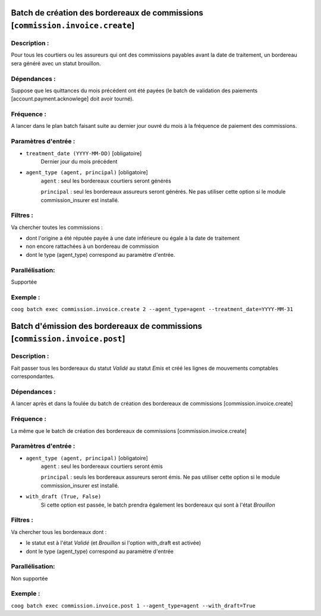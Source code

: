 Batch de création des bordereaux de commissions [``commission.invoice.create``]
===============================================================================

Description :
-------------
Pour tous les courtiers ou les assureurs qui ont des commissions payables avant
la date de traitement, un bordereau sera généré avec un statut brouillon.


Dépendances :
-------------
Suppose que les quittances du mois précédent ont été payées (le batch de validation des paiements [account.payment.acknowlege] doit avoir tourné).

Fréquence :
-----------
A lancer dans le plan batch faisant suite au dernier jour ouvré du mois à la fréquence de paiement des commissions.


Paramètres d'entrée :
---------------------
- ``treatment_date (YYYY-MM-DD)`` [obligatoire]
   Dernier jour du mois précédent

- ``agent_type (agent, principal)`` [obligatoire]
   ``agent`` : seul les bordereaux courtiers seront générés

   ``principal`` : seul les bordereaux assureurs seront générés. Ne pas utiliser cette option si le module commission_insurer est installé.

Filtres :
---------
Va chercher toutes les commissions :

- dont l'origine a été réputée payée à une date inférieure ou égale à la date de traitement
- non encore rattachées à un bordereau de commission
- dont le type (agent_type) correspond au paramètre d'entrée.

Parallélisation:
----------------
Supportée

Exemple :
---------
``coog batch exec commission.invoice.create 2 --agent_type=agent --treatment_date=YYYY-MM-31``



Batch d'émission des bordereaux de commissions [``commission.invoice.post``]
============================================================================


Description :
-------------
Fait passer tous les bordereaux du statut *Validé* au statut *Emis* et créé les lignes de
mouvements comptables correspondantes.

Dépendances :
-------------
A lancer après et dans la foulée du batch de création des bordereaux de commissions [commission.invoice.create]

Fréquence :
-----------
La même que le batch de création des bordereaux de commissions [commission.invoice.create]

Paramètres d'entrée :
---------------------

- ``agent_type (agent, principal)`` [obligatoire]
   ``agent`` : seul les bordereaux courtiers seront émis

   ``principal`` : seuls les bordereaux assureurs seront émis. Ne pas utiliser cette option si le module commission_insurer est installé.

- ``with_draft (True, False)``
   Si cette option est passée, le batch prendra également les bordereaux qui sont à l'état *Brouillon*

Filtres :
---------
Va chercher tous les bordereaux dont :

- le statut est à l'état *Validé* (et *Brouillon* si l'option with_draft est activée)
- dont le type (agent_type) correspond au paramètre d'entrée

Parallélisation:
----------------
Non supportée

Exemple :
---------
``coog batch exec commission.invoice.post 1 --agent_type=agent --with_draft=True``
